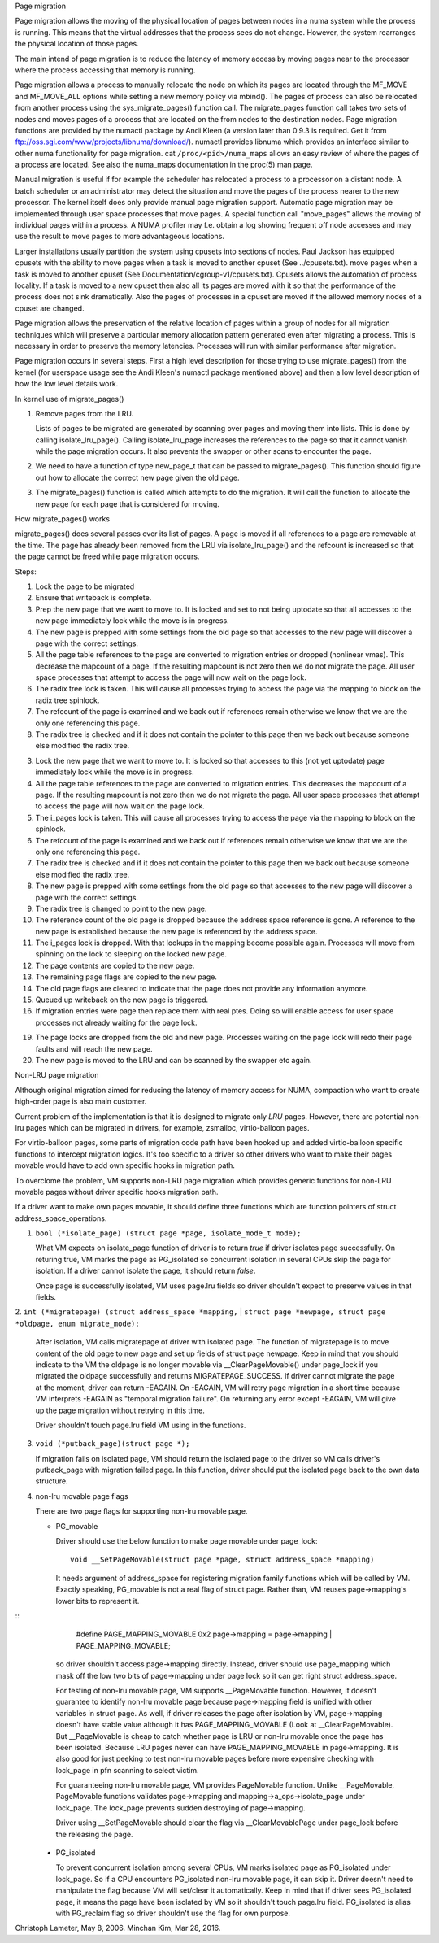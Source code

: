 .. _page_migration:

Page migration

Page migration allows the moving of the physical location of pages between
nodes in a numa system while the process is running. This means that the
virtual addresses that the process sees do not change. However, the
system rearranges the physical location of those pages.

The main intend of page migration is to reduce the latency of memory access
by moving pages near to the processor where the process accessing that memory
is running.

Page migration allows a process to manually relocate the node on which its
pages are located through the MF_MOVE and MF_MOVE_ALL options while setting
a new memory policy via mbind(). The pages of process can also be relocated
from another process using the sys_migrate_pages() function call. The
migrate_pages function call takes two sets of nodes and moves pages of a
process that are located on the from nodes to the destination nodes.
Page migration functions are provided by the numactl package by Andi Kleen
(a version later than 0.9.3 is required. Get it from
ftp://oss.sgi.com/www/projects/libnuma/download/). numactl provides libnuma
which provides an interface similar to other numa functionality for page
migration.  cat ``/proc/<pid>/numa_maps`` allows an easy review of where the
pages of a process are located. See also the numa_maps documentation in the
proc(5) man page.

Manual migration is useful if for example the scheduler has relocated
a process to a processor on a distant node. A batch scheduler or an
administrator may detect the situation and move the pages of the process
nearer to the new processor. The kernel itself does only provide
manual page migration support. Automatic page migration may be implemented
through user space processes that move pages. A special function call
"move_pages" allows the moving of individual pages within a process.
A NUMA profiler may f.e. obtain a log showing frequent off node
accesses and may use the result to move pages to more advantageous
locations.

Larger installations usually partition the system using cpusets into
sections of nodes. Paul Jackson has equipped cpusets with the ability to
move pages when a task is moved to another cpuset (See ../cpusets.txt).
move pages when a task is moved to another cpuset (See
Documentation/cgroup-v1/cpusets.txt).
Cpusets allows the automation of process locality. If a task is moved to
a new cpuset then also all its pages are moved with it so that the
performance of the process does not sink dramatically. Also the pages
of processes in a cpuset are moved if the allowed memory nodes of a
cpuset are changed.

Page migration allows the preservation of the relative location of pages
within a group of nodes for all migration techniques which will preserve a
particular memory allocation pattern generated even after migrating a
process. This is necessary in order to preserve the memory latencies.
Processes will run with similar performance after migration.

Page migration occurs in several steps. First a high level
description for those trying to use migrate_pages() from the kernel
(for userspace usage see the Andi Kleen's numactl package mentioned above)
and then a low level description of how the low level details work.

In kernel use of migrate_pages()

1. Remove pages from the LRU.

   Lists of pages to be migrated are generated by scanning over
   pages and moving them into lists. This is done by
   calling isolate_lru_page().
   Calling isolate_lru_page increases the references to the page
   so that it cannot vanish while the page migration occurs.
   It also prevents the swapper or other scans to encounter
   the page.

2. We need to have a function of type new_page_t that can be
   passed to migrate_pages(). This function should figure out
   how to allocate the correct new page given the old page.

3. The migrate_pages() function is called which attempts
   to do the migration. It will call the function to allocate
   the new page for each page that is considered for
   moving.

How migrate_pages() works

migrate_pages() does several passes over its list of pages. A page is moved
if all references to a page are removable at the time. The page has
already been removed from the LRU via isolate_lru_page() and the refcount
is increased so that the page cannot be freed while page migration occurs.

Steps:

1. Lock the page to be migrated

2. Ensure that writeback is complete.

3. Prep the new page that we want to move to. It is locked
   and set to not being uptodate so that all accesses to the new
   page immediately lock while the move is in progress.

4. The new page is prepped with some settings from the old page so that
   accesses to the new page will discover a page with the correct settings.

5. All the page table references to the page are converted
   to migration entries or dropped (nonlinear vmas).
   This decrease the mapcount of a page. If the resulting
   mapcount is not zero then we do not migrate the page.
   All user space processes that attempt to access the page
   will now wait on the page lock.

6. The radix tree lock is taken. This will cause all processes trying
   to access the page via the mapping to block on the radix tree spinlock.

7. The refcount of the page is examined and we back out if references remain
   otherwise we know that we are the only one referencing this page.

8. The radix tree is checked and if it does not contain the pointer to this
   page then we back out because someone else modified the radix tree.

3. Lock the new page that we want to move to. It is locked so that accesses to
   this (not yet uptodate) page immediately lock while the move is in progress.

4. All the page table references to the page are converted to migration
   entries. This decreases the mapcount of a page. If the resulting
   mapcount is not zero then we do not migrate the page. All user space
   processes that attempt to access the page will now wait on the page lock.

5. The i_pages lock is taken. This will cause all processes trying
   to access the page via the mapping to block on the spinlock.

6. The refcount of the page is examined and we back out if references remain
   otherwise we know that we are the only one referencing this page.

7. The radix tree is checked and if it does not contain the pointer to this
   page then we back out because someone else modified the radix tree.

8. The new page is prepped with some settings from the old page so that
   accesses to the new page will discover a page with the correct settings.

9. The radix tree is changed to point to the new page.

10. The reference count of the old page is dropped because the address space
    reference is gone. A reference to the new page is established because
    the new page is referenced by the address space.

11. The i_pages lock is dropped. With that lookups in the mapping
    become possible again. Processes will move from spinning on the lock
    to sleeping on the locked new page.

12. The page contents are copied to the new page.

13. The remaining page flags are copied to the new page.

14. The old page flags are cleared to indicate that the page does
    not provide any information anymore.

15. Queued up writeback on the new page is triggered.

16. If migration entries were page then replace them with real ptes. Doing
    so will enable access for user space processes not already waiting for
    the page lock.

19. The page locks are dropped from the old and new page.
    Processes waiting on the page lock will redo their page faults
    and will reach the new page.

20. The new page is moved to the LRU and can be scanned by the swapper
    etc again.

Non-LRU page migration

Although original migration aimed for reducing the latency of memory access
for NUMA, compaction who want to create high-order page is also main customer.

Current problem of the implementation is that it is designed to migrate only
*LRU* pages. However, there are potential non-lru pages which can be migrated
in drivers, for example, zsmalloc, virtio-balloon pages.

For virtio-balloon pages, some parts of migration code path have been hooked
up and added virtio-balloon specific functions to intercept migration logics.
It's too specific to a driver so other drivers who want to make their pages
movable would have to add own specific hooks in migration path.

To overclome the problem, VM supports non-LRU page migration which provides
generic functions for non-LRU movable pages without driver specific hooks
migration path.

If a driver want to make own pages movable, it should define three functions
which are function pointers of struct address_space_operations.

1. ``bool (*isolate_page) (struct page *page, isolate_mode_t mode);``

   What VM expects on isolate_page function of driver is to return *true*
   if driver isolates page successfully. On returing true, VM marks the page
   as PG_isolated so concurrent isolation in several CPUs skip the page
   for isolation. If a driver cannot isolate the page, it should return *false*.

   Once page is successfully isolated, VM uses page.lru fields so driver
   shouldn't expect to preserve values in that fields.

2. ``int (*migratepage) (struct address_space *mapping,``
|	``struct page *newpage, struct page *oldpage, enum migrate_mode);``

   After isolation, VM calls migratepage of driver with isolated page.
   The function of migratepage is to move content of the old page to new page
   and set up fields of struct page newpage. Keep in mind that you should
   indicate to the VM the oldpage is no longer movable via __ClearPageMovable()
   under page_lock if you migrated the oldpage successfully and returns
   MIGRATEPAGE_SUCCESS. If driver cannot migrate the page at the moment, driver
   can return -EAGAIN. On -EAGAIN, VM will retry page migration in a short time
   because VM interprets -EAGAIN as "temporal migration failure". On returning
   any error except -EAGAIN, VM will give up the page migration without retrying
   in this time.

   Driver shouldn't touch page.lru field VM using in the functions.

3. ``void (*putback_page)(struct page *);``

   If migration fails on isolated page, VM should return the isolated page
   to the driver so VM calls driver's putback_page with migration failed page.
   In this function, driver should put the isolated page back to the own data
   structure.

4. non-lru movable page flags

   There are two page flags for supporting non-lru movable page.

   * PG_movable

     Driver should use the below function to make page movable under page_lock::

	void __SetPageMovable(struct page *page, struct address_space *mapping)

     It needs argument of address_space for registering migration
     family functions which will be called by VM. Exactly speaking,
     PG_movable is not a real flag of struct page. Rather than, VM
     reuses page->mapping's lower bits to represent it.

::
	#define PAGE_MAPPING_MOVABLE 0x2
	page->mapping = page->mapping | PAGE_MAPPING_MOVABLE;

     so driver shouldn't access page->mapping directly. Instead, driver should
     use page_mapping which mask off the low two bits of page->mapping under
     page lock so it can get right struct address_space.

     For testing of non-lru movable page, VM supports __PageMovable function.
     However, it doesn't guarantee to identify non-lru movable page because
     page->mapping field is unified with other variables in struct page.
     As well, if driver releases the page after isolation by VM, page->mapping
     doesn't have stable value although it has PAGE_MAPPING_MOVABLE
     (Look at __ClearPageMovable). But __PageMovable is cheap to catch whether
     page is LRU or non-lru movable once the page has been isolated. Because
     LRU pages never can have PAGE_MAPPING_MOVABLE in page->mapping. It is also
     good for just peeking to test non-lru movable pages before more expensive
     checking with lock_page in pfn scanning to select victim.

     For guaranteeing non-lru movable page, VM provides PageMovable function.
     Unlike __PageMovable, PageMovable functions validates page->mapping and
     mapping->a_ops->isolate_page under lock_page. The lock_page prevents sudden
     destroying of page->mapping.

     Driver using __SetPageMovable should clear the flag via __ClearMovablePage
     under page_lock before the releasing the page.

   * PG_isolated

     To prevent concurrent isolation among several CPUs, VM marks isolated page
     as PG_isolated under lock_page. So if a CPU encounters PG_isolated non-lru
     movable page, it can skip it. Driver doesn't need to manipulate the flag
     because VM will set/clear it automatically. Keep in mind that if driver
     sees PG_isolated page, it means the page have been isolated by VM so it
     shouldn't touch page.lru field.
     PG_isolated is alias with PG_reclaim flag so driver shouldn't use the flag
     for own purpose.

Christoph Lameter, May 8, 2006.
Minchan Kim, Mar 28, 2016.
